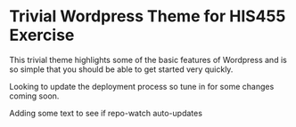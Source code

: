 * Trivial Wordpress Theme for HIS455 Exercise

This trivial theme highlights some of the basic features of Wordpress and is so simple that you should be able to get started very quickly. 

Looking to update the deployment process so tune in for some changes coming soon.

Adding some text to see if repo-watch auto-updates
